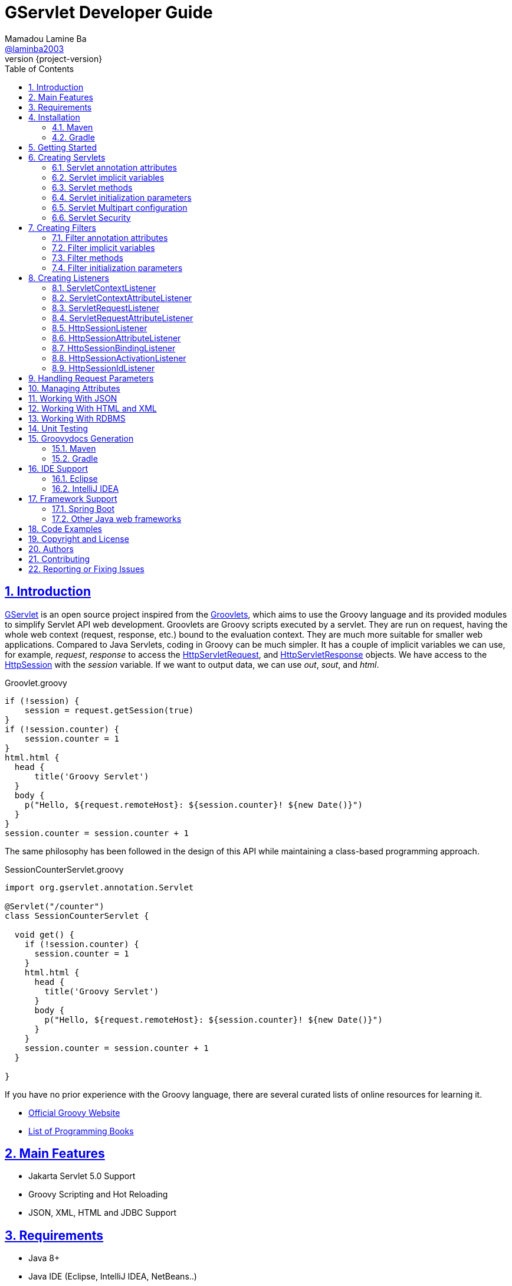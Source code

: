 = GServlet Developer Guide
Mamadou Lamine Ba <https://github.com/laminba2003[@laminba2003]>
:revnumber: {project-version}
:example-caption!:
ifndef::imagesdir[:imagesdir: images]
ifndef::sourcedir[:sourcedir: ../../main/java]
:description: This developer guide describes how to use the GServlet API.
:keywords: Java, Servlets, Groovy, Spring, reference, learn, how to
:doctype: book
:page-layout!:
:toc: left
:nofooter:
:sectanchors:
:sectlinks:
:sectnums:
:icons: font
:source-highlighter: highlightjs
:source-language: asciidoc
:docinfo: shared-head

== Introduction

https://github.com/GServlet/gservlet-api[GServlet] is an open source project inspired from the http://docs.groovy-lang.org/latest/html/documentation/servlet-userguide.html[Groovlets], which aims to use the Groovy language and its provided modules to simplify Servlet API web development. Groovlets are Groovy scripts executed by a servlet. They are run on request, having the whole web context (request, response, etc.) bound to the evaluation context. They are much more suitable for smaller web applications. Compared to Java Servlets, coding in Groovy can be much simpler. It has a couple of implicit variables we can use, for example, _request_, _response_ to access the https://jakarta.ee/specifications/platform/9/apidocs/jakarta/servlet/http/HttpServletRequest.html[HttpServletRequest], and https://jakarta.ee/specifications/platform/9/apidocs/jakarta/servlet/http/HttpServletResponse.html[HttpServletResponse] objects. We have access to the https://jakarta.ee/specifications/platform/9/apidocs/jakarta/servlet/http/HttpSession.html[HttpSession] with the _session_ variable. If we want to output data, we can use _out_, _sout_, and _html_.

.Groovlet.groovy 
[#src-listing] 
[source,java]  
----
if (!session) {
    session = request.getSession(true)
}
if (!session.counter) {
    session.counter = 1
}
html.html {
  head {
      title('Groovy Servlet')
  }
  body {
    p("Hello, ${request.remoteHost}: ${session.counter}! ${new Date()}")
  }
}
session.counter = session.counter + 1
----

The same philosophy has been followed in the design of this API while maintaining a class-based programming approach.

.SessionCounterServlet.groovy 
[#src-listing] 
[source,java]  
---- 
import org.gservlet.annotation.Servlet

@Servlet("/counter")
class SessionCounterServlet {

  void get() {
    if (!session.counter) {
      session.counter = 1
    }
    html.html {
      head {
        title('Groovy Servlet')
      }
      body {
        p("Hello, ${request.remoteHost}: ${session.counter}! ${new Date()}")
      }
    }
    session.counter = session.counter + 1
  }

}
----

If you have no prior experience with the Groovy language, there are several curated lists of online resources for learning it.

* https://groovy-lang.org[Official Groovy Website]
* https://groovy-lang.org/learn.html#books[List of Programming Books]

== Main Features

* Jakarta Servlet 5.0 Support
* Groovy Scripting and Hot Reloading
* JSON, XML, HTML and JDBC Support

== Requirements

* Java 8+
* Java IDE (Eclipse, IntelliJ IDEA, NetBeans..)
* Jakarta EE 9 compliant WebServer (Tomcat, Wildfly, Glassfish, Payara..)


== Installation

To get started with GServlet, you may want to begin by creating your first project. This section shows you how to get up and running quickly. It is highly recommended to consume the API through a dependency management tool and the artifact can be found in Maven's central repository. It is named *_gservlet-api_* and you just need to name a dependency on it in your project.

=== Maven

.pom.xml 
[#src-listing] 
[source,xml]  
---- 
<dependency>
	<groupId>org.gservlet</groupId>
	<artifactId>gservlet-api</artifactId>
	<version>1.0.0</version>
</dependency>
----

=== Gradle

.build.gradle 
[#src-listing] 
[source,java]  
---- 
repositories {
    mavenCentral()
}

dependencies {
    compile("org.gservlet:gservlet-api:1.0.0")
}
----

## Getting Started

Once your Java web server is installed and configured, you can put it to work. Five steps take you from writing your first Groovy servlet to running it. Using Maven, these steps are as follows:

image::maven-project.png[Maven webapp project]

. Create a Maven webapp https://maven.apache.org/archetypes/maven-archetype-webapp[project]
. Create the *_groovy_* folder inside your webapp directory
. Write the servlet source code
. Run your Java web server
. Call your servlet from a web browser

Below are some examples that you can try out. 
    
.ProjectServlet.groovy 
[#src-listing] 
[source,java]  
----
import org.gservlet.annotation.Servlet

@Servlet("/projects")
class ProjectServlet {

	List projects = []

	void init() {
	   projects << [id : 1, name : "Groovy", url : "https://groovy-lang.org"]
	   projects << [id : 2, name : "Spring", url : "https://spring.io"]
	   projects << [id : 3, name : "Maven",  url : "https://maven.apache.org"]
	}

	void get() {
	   json(projects)
	}

	void post() {
	   def project = request.body
	   projects << project
	   json(project)
	}

	void put() {
	   def project = request.body
	   int index = projects.findIndexOf { it.id == project.id }
	   projects[index] = project
	   json(project)
	}

	void delete() {
	   def project = request.body
	   int index = projects.findIndexOf { it.id == project.id }
	   json(projects.remove(index))
	}
	
}
----

.CorsFilter.groovy 
[#src-listing] 
[source,java]  
----
import org.gservlet.annotation.Filter

@Filter("/*")
class CorsFilter {

    void filter() {
      response.addHeader("Access-Control-Allow-Origin", "*")
      response.addHeader("Access-Control-Allow-Methods","GET, OPTIONS, HEAD, PUT, POST, DELETE")
      if (request.method == "OPTIONS") {
        response.status = response.SC_ACCEPTED
        return
      }
      next()
    }

}
----

.ServletRequestListener.groovy 
[#src-listing] 
[source,java]  
----
import org.gservlet.annotation.RequestListener

@RequestListener
class ServletRequestListener {

   void init() {
     println "request initialized"
   }

   void destroy() {
     println "request destroyed"
   }

}
----

NOTE: Keep a note that the use of the default package is discouraged and for a hot reloading of your source code, set the **GSERVLET_RELOAD** environment variable to true in your IDE.    

== Creating Servlets

A servlet is a small Java program that runs within a Web server. The https://jakarta.ee/specifications/platform/9/apidocs/jakarta/servlet/Servlet.html[Servlet] interface defines methods that all servlets must implement. To implement this interface, you can write a generic servlet that extends the https://jakarta.ee/specifications/platform/9/apidocs/jakarta/servlet/GenericServlet.html[GenericServlet] class or an HTTP servlet which extends the https://jakarta.ee/specifications/platform/9/apidocs/jakarta/servlet/http/HttpServlet.html[HttpServlet] class and overrides at least one method, usually one of these:

* _doGet_, for HTTP GET requests
* _doPost_, for HTTP POST requests
* _doPut_, for HTTP PUT requests
* _doDelete_, for HTTP DELETE requests


[plantuml, servlet-diagram, png]     
----
interface Servlet {
  + void init(ServletConfig config)
  + void service(ServletRequest request, ServletResponse response)
  + ServletConfig getServletConfig()
  + String getServletInfo()
  + void destroy()
}

interface ServletConfig {
   + String getServletName()
   + String getInitParameter(String name)
   + Enumeration<String> getInitParameterNames()
   + ServletContext getServletContext()
}


abstract GenericServlet {
   + void service(ServletRequest request, ServletResponse response)
   + String getInitParameter(String name)
   + Enumeration<String> getInitParameterNames()
   + ServletContext getServletContext()
   + String getServletName()
}

abstract HttpServlet {
   + void service(HttpServletRequest request, HttpServletResponse response)
   + void doGet(HttpServletRequest request, HttpServletResponse response)
   + void doPost(HttpServletRequest request, HttpServletResponse response)
   + void doPut(HttpServletRequest request, HttpServletResponse response)
   + void doDelete(HttpServletRequest request, HttpServletResponse response)
   + void doHead(HttpServletRequest request, HttpServletResponse response)
   + void doOptions(HttpServletRequest request, HttpServletResponse response)
   + void doTrace(HttpServletRequest request, HttpServletResponse response)
}

interface ServletRequest {
   + Object getAttribute(String name)
   + Enumeration<String> getAttributeNames()
   + int getContentLength()
   + String getContentType()
   + String getParameter(String name)
   + Enumeration<String> getParameterNames()
   + String[] getParameterValues(String name)
   + ServletContext getServletContext()
}


interface HttpServletRequest {
   + boolean authenticate(HttpServletResponse response)
   + HttpSession getSession()
   + HttpSession getSession(boolean create)
   + Principal	getUserPrincipal()
   + String getContextPath()
   + Cookie[] getCookies()
}


interface ServletResponse {
   + void setCharacterEncoding(String charset)
   + void setContentLength(int length)
   + void setContentType(String type)
   + void setLocale(Locale locale)
   + PrintWriter getWriter()
   + ServletOutputStream getOutputStream()
}


interface HttpServletResponse {
   + void addCookie(Cookie cookie)
   + void addDateHeader(String name, long date)
   + void addHeader(String name, String value)
   + void sendRedirect(String location)
   + void setStatus(int status)
   + String encodeURL(String url)
}


Servlet <|.. GenericServlet
Servlet --> ServletConfig
Servlet --> ServletRequest
Servlet --> ServletResponse
GenericServlet <|-- HttpServlet
HttpServlet --> HttpServletRequest
ServletRequest <|-- HttpServletRequest
HttpServlet --> HttpServletResponse
ServletResponse <|-- HttpServletResponse

----

Below is a Java class that extends the HttpServlet class:

.HelloWordServlet.java 
[#src-listing] 
[source,java]  
---- 
import jakarta.servlet.annotation.WebServlet;
import jakarta.servlet.http.HttpServlet;
import jakarta.servlet.http.HttpServletRequest;
import jakarta.servlet.http.HttpServletResponse;
import java.io.IOException;

@WebServlet("/index.html")
public class HelloWordServlet extends HttpServlet {
	
   public void doGet(HttpServletRequest request,HttpServletResponse response) throws IOException {  
      response.setContentType("text/html");  
      PrintWriter out = response.getWriter();
      out.println("<html>");
      out.println("<body>");
      out.println("<p>Hello World!</p>");
      out.println("</body>");
      out.println("</html>");  
   }
	
}
----

We are going to write its Groovy counterpart with the GServlet API so you can perceive the difference in terms of simplicity and clarity. The name of the HTTP request method handlers are shortened to _get_, _post_ and so on. They take no arguments since the request and the response are now implicit variables.

.HelloWordServlet.groovy 
[#src-listing] 
[source,java]  
---- 
import org.gservlet.annotation.Servlet

@Servlet("/index.html")
class HelloWordServlet {

   void get() {
      out.println("<html>")
      out.println("<body>")
      out.println("<p>Hello World!</p>")
      out.println("</body>")
      out.println("</html>")     
   }
	
}
----

By default the content type of the https://jakarta.ee/specifications/platform/9/apidocs/jakarta/servlet/http/HttpServletResponse.html[HttpServletResponse] is set to _text/html_ and the implicit _out_ variable used to generate the HMTL content is nothing less than a reference to its https://jakarta.ee/specifications/platform/9/apidocs/jakarta/servlet/ServletResponse.html#getWriter[PrintWriter] object. We could use as well the implicit _html_ variable which is an instance of a Groovy MarkupBuilder, to write a better version of this servlet.


.HelloWordServlet.groovy 
[#src-listing] 
[source,java]  
---- 
import org.gservlet.annotation.Servlet

@Servlet(value="/index.html", loadOnStartup = 1)
class HelloWordServlet {

  void get() {
     html.html {
       body {
         p("Hello World!")
       }
     } 
  }
   
}
----

The generated HTML content looks like this: 

.Generated HTML 
[#src-listing] 
[source,html]  
---- 
<!DOCTYPE html>
<html>
  <body>
    <p>Hello World!</p>
  </body>
</html>
----

=== Servlet annotation attributes

There are the same as those of the https://jakarta.ee/specifications/platform/9/apidocs/jakarta/servlet/annotation/WebServlet.html[@WebServlet] annotation.

|===
|Name | Type | Description

| _name_ | String | name of the servlet

| _value_ | String[] | URL patterns of the servlet

| _urlPatterns_ |  String[] | URL patterns of the servlet

| _loadOnStartup_ | Integer | load-on-startup order of the servlet
 
| _initParams_ | InitParam[] | init parameters of the servlet

| _asyncSupported_ | boolean | Declares whether the servlet supports asynchronous operation mode

| _smallIcon_ | String | small icon of the servlet

| _largeIcon_ | String | large icon of the servlet

| _description_ | String | description of the servlet

| _displayName_ | String | display name of the servlet

|===


=== Servlet implicit variables

The implicit variables made available to a https://jakarta.ee/specifications/platform/9/apidocs/jakarta/servlet/Servlet.html[Servlet] are as follows:

|===
|Variable |Description

|_logger_ | https://docs.oracle.com/javase/7/docs/api/java/util/logging/Logger.html[logger] object

|_config_ | https://jakarta.ee/specifications/platform/9/apidocs/jakarta/servlet/ServletConfig.html[ServletConfig] object

|_request_ |  https://jakarta.ee/specifications/platform/9/apidocs/jakarta/servlet/http/HttpServletRequest.html[HttpServletRequest] object

|_response_ | https://jakarta.ee/specifications/platform/9/apidocs/jakarta/servlet/http/HttpServletResponse.html)[HttpServletResponse] object
 
|_session_ | https://jakarta.ee/specifications/platform/9/apidocs/jakarta/servlet/http/HttpSession.html[HttpSession] object

|_context_ | https://jakarta.ee/specifications/platform/9/apidocs/jakarta/servlet/ServletContext.html[ServletContext] object

|_sql_ | http://docs.groovy-lang.org/latest/html/api/groovy/sql/Sql.html[Sql] object

|_out_ | https://docs.oracle.com/javase/7/docs/api/java/io/PrintWriter.html[PrintWriter] object

|_html_ | http://docs.groovy-lang.org/latest/html/api/groovy/xml/MarkupBuilder.html[MarkupBuilder] object

|_xml_ | http://docs.groovy-lang.org/latest/html/api/groovy/xml/MarkupBuilder.html[MarkupBuilder] object
|===


=== Servlet methods

For an exhaustive list of the supported methods, please read the https://gservlet.org/javadocs/1.0.0/org/gservlet/abstractservlet[Javadocs].

|===
|Method |Description

|_void init()_ | handles the initialization process

|_void get()_ | handles the GET request

|_void post()_ | handles the POST request

|_void put()_ |  handles the PUT request

|_void delete()_ | handles the DELETE request
 
|_void head()_ | handles the HEAD request

|_void options()_ | handles the OPTIONS request

|_void trace()_ | handles the TRACE request.

|_void forward(location)_ |  Forwards the request to the provided location

|_void redirect(location)_ |  Redirects the request to the provided location

|_void json(object)_ |  Sends the response as JSON

|_void destroy()_ |  invoked when taken out of the service

|===

=== Servlet initialization parameters

Since Servlet 3, the https://jakarta.ee/specifications/platform/9/apidocs/jakarta/servlet/annotation/WebInitParam.html[@WebInitParam] annotation is used to specify initialization parameters for a servlet programmatically, and it takes a required name and value. You can add a description but this is rather informative. In the initialization method _init()_, we can get our parameters using the _getInitParameter()_ method of the https://jakarta.ee/specifications/platform/9/apidocs/jakarta/servlet/ServletConfig.html[ServletConfig] object. In the GServlet API, the annotation has been shorten to _@InitParam_ and you can get an initialization parameter through the implicit _config_ variable using just its name or as described above.

.UploadServlet.groovy 
[#src-listing] 
[source,java]  
---- 
import org.gservlet.annotation.InitParam
import org.gservlet.annotation.Servlet

@Servlet( urlPatterns = "/upload",
initParams = [
	@InitParam(name = "uploadDirectory", value = "/images")
] )
class UploadServlet {

	void init() {
		println config.uploadDirectory
		println config.getInitParameter("uploadDirectory")
	}

}
----

The attributes of the _@InitParam_ annotation are the same as those of the https://jakarta.ee/specifications/platform/9/apidocs/jakarta/servlet/annotation/WebInitParam.html[@WebInitParam] annotation.

|===
|Name | Type | Description

| _name_ | String | name of the initialization parameter

| _value_ | String | value of the initialization parameter

|===

=== Servlet Multipart configuration

Supporting file uploads is a very basic and common requirement for many web applications. Prior to Servlet 3.0, implementing file upload required the use of external libraries or complex input processing. Version 3.0 of the Java Servlet specification helps to provide a viable solution to the problem in a generic and portable way. The Servlet 3.0 specification supports file upload out of the box, so any web container that implements the specification can parse multipart requests and make mime attachments available through the https://jakarta.ee/specifications/platform/9/apidocs/jakarta/servlet/http/HttpServletRequest.html[HttpServletRequest] object. A new annotation, https://jakarta.ee/specifications/platform/9/apidocs/jakarta/servlet/annotation/MultipartConfig.html[@MultipartConfig], is used to indicate that the servlet on which it is declared expects requests to made using the _multipart/form-data_ MIME type. Therefore, it can retrieve the Part components of a given _multipart/form-data_ request by calling the _getPart(String name)_ or _getParts()_ method of the https://jakarta.ee/specifications/platform/9/apidocs/jakarta/servlet/http/HttpServletRequest.html[HttpServletRequest] object.

.UploadServlet.groovy 
[#src-listing] 
[source,java]  
---- 
import org.gservlet.annotation.InitParam
import org.gservlet.annotation.Servlet
import jakarta.servlet.annotation.MultipartConfig

@Servlet( urlPatterns = "/upload",
initParams = [
	@InitParam(name = "uploadDirectory", value = "/images")
] )
@MultipartConfig( fileSizeThreshold = 1048576, maxFileSize = 5242880L, maxRequestSize = 26214400L )
class UploadServlet {

	String uploadPath

	void init() {
		uploadPath = context.getRealPath(config.uploadDirectory)
		File uploadDir = new File(uploadPath)
		if (!uploadDir.exists()) {
			uploadDir.mkdir()
		}
	}

	void get() {
		File uploadDir = new File(uploadPath)
		def files = []
		uploadDir.listFiles()?.each { file -> 
			files << [name : file.name, length : file.length(), lastModified : file.lastModified()]
		}
		json(files);
	}

	void post() {
		request.getParts().each { part ->
			String file = uploadPath + File.separator + request.getFileName(part)
			part.write(file)
		}
		redirect(context.contextPath + "/upload");
	}


}
----

=== Servlet Security

The https://jakarta.ee/specifications/platform/9/apidocs/jakarta/servlet/annotation/ServletSecurity.html[@ServletSecurity] annotation is used to specify security constraints on a Java servlet. The annotations https://jakarta.ee/specifications/platform/9/apidocs/jakarta/servlet/annotation/HttpMethodConstraint.html[@HttpMethodConstraint] and https://jakarta.ee/specifications/platform/9/apidocs/jakarta/servlet/annotation/HttpConstraint.html[@HttpConstraint] are used within that annotation to define the security constraints.

 
[#src-listing] 
[source,java]  
---- 
@ServletSecurity(
    httpMethodConstraints = <HttpMethodConstraint[]>,
    value = <HttpConstraint>
)
----

The _httpMethodConstraints_ attribute specifies one or more constraints for some specific HTTP methods, whereas the _value_ attribute specifies a constraint that applies for all other HTTP methods.

.Encryption for all HTTP methods 
[#src-listing] 
[source,java]  
---- 
import org.gservlet.annotation.Servlet
import jakarta.servlet.annotation.ServletSecurity
import jakarta.servlet.annotation.ServletSecurity.TransportGuarantee
import jakarta.servlet.annotation.HttpConstraint

@Servlet(value="/projects")
@ServletSecurity(@HttpConstraint(transportGuarantee = TransportGuarantee.CONFIDENTIAL))
class ProjectServlet {

	
}
----


.Denying access to HTTP POST method 
[#src-listing] 
[source,java]  
---- 
import org.gservlet.annotation.Servlet
import jakarta.servlet.annotation.ServletSecurity
import jakarta.servlet.annotation.HttpMethodConstraint
import jakarta.servlet.annotation.ServletSecurity.EmptyRoleSemantic

@Servlet(value="/projects")
@ServletSecurity(httpMethodConstraints = @HttpMethodConstraint(value = "POST", 
	emptyRoleSemantic = EmptyRoleSemantic.DENY))
class ProjectServlet {

	
}
----


.Requiring that users must have the admin role 
[#src-listing] 
[source,java]  
---- 
import org.gservlet.annotation.Servlet
import jakarta.servlet.annotation.ServletSecurity
import jakarta.servlet.annotation.HttpMethodConstraint

@Servlet(value="/projects")
@ServletSecurity(
 httpMethodConstraints = [
  @HttpMethodConstraint(value = "GET", rolesAllowed = "admin"),
  @HttpMethodConstraint(value = "POST", rolesAllowed = "admin"),      
 ]
)
class ProjectServlet {

	
}
----

You can find more examples about how to use the https://jakarta.ee/specifications/platform/9/apidocs/jakarta/servlet/annotation/ServletSecurity.html[@ServletSecurity] annotation on the web.

== Creating Filters

A filter is an object that performs filtering tasks on either the request to a resource (a servlet or static content), or on the response from a resource, or both. The https://jakarta.ee/specifications/platform/9/apidocs/jakarta/servlet/Filter.html[Filter] interface defines methods that all filters must implement. Filters perform filtering in the _doFilter()_ method.

[plantuml, filter-diagram, png]     
----
interface Filter {
  + void init(FilterConfig config)
  + void doFilter(ServletRequest request, ServletResponse response, FilterChain chain)
  + void destroy()
}

interface FilterChain {
  + void doFilter(ServletRequest request, ServletResponse response)
}


interface ServletRequest {
   + Object getAttribute(String name)
   + Enumeration<String> getAttributeNames()
   + int getContentLength()
   + String getContentType()
   + String getParameter(String name)
   + Enumeration<String> getParameterNames()
   + String[] getParameterValues(String name)
   + ServletContext getServletContext()
}


interface ServletResponse {
   + void setCharacterEncoding(String charset)
   + void setContentLength(int length)
   + void setContentType(String type)
   + void setLocale(Locale locale)
   + PrintWriter getWriter()
   + ServletOutputStream getOutputStream()
}

interface FilterConfig {
   + String getFilterName()
   + String getInitParameter(String name)
   + Enumeration<String> getInitParameterNames()
   + ServletContext getServletContext()
}

Filter --> FilterChain
Filter --> ServletRequest
Filter --> ServletResponse
Filter --> FilterConfig
----


Below is a Java class that implements the Filter interface:

.MyFilter.java 
[#src-listing] 
[source,java]  
----  
import jakarta.servlet.annotation.WebFilter;
import jakarta.servlet.Filter;
import jakarta.servlet.FilterChain;
import jakarta.servlet.FilterConfig;
import jakarta.servlet.ServletRequest;
import jakarta.servlet.ServletResponse;
import jakarta.servlet.ServletException;
import java.io.IOException;
 
@WebFilter("/*")
public class MyFilter implements Filter {
 
    public void init(FilterConfig filterConfig) throws ServletException {  
    }
 
    public void doFilter(ServletRequest request, ServletResponse response, FilterChain chain)
            throws IOException, ServletException {  
        chain.doFilter(request, response);
    }
 
    public void destroy() {
    }
    
}
----

Its Groovy version with the GServlet API looks like this:

.MyFilter.groovy 
[#src-listing] 
[source,java]  
----  
import org.gservlet.annotation.Filter;
 
@Filter("/*")
class MyFilter {
 
    void init() {  
    }
 
    void filter() {
        next()
    }
 
    void destroy() {
    }
    
}
----

=== Filter annotation attributes

There are the same as those of the https://jakarta.ee/specifications/platform/9/apidocs/jakarta/servlet/annotation/WebFilter.html[@WebFilter] annotation.

|===
|Name | Type | Description

| _filterName_ | String | name of the filter

| _value_ | String[] | URL patterns of the filter

| _urlPatterns_ |  String[] | URL patterns of the filter

| _dispatcherTypes_ | DispatcherType[] | dispatcher types to which the filter applies
 
| _initParams_ | InitParam[] | init parameters of the filter

| _servletNames_ | String[] | names of the servlets to which the filter applies

| _asyncSupported_ | boolean | Declares whether the filter supports asynchronous operation mode

| _smallIcon_ | String | small icon of the filter

| _largeIcon_ | String | large icon of the filter

| _description_ | String | description of the filter

| _displayName_ | String | display name of the filter

|===


=== Filter implicit variables

The implicit variables made available to a https://jakarta.ee/specifications/platform/9/apidocs/jakarta/servlet/Filter.html[Filter] are as follows:

|===
|Variable |Description

|_logger_ | https://docs.oracle.com/javase/7/docs/api/java/util/logging/Logger.html[logger] object

|_config_ | https://jakarta.ee/specifications/platform/9/apidocs/jakarta/servlet/FilterConfig.html[FilterConfig] object

|_request_ |  https://jakarta.ee/specifications/platform/9/apidocs/jakarta/servlet/http/HttpServletRequest.html[HttpServletRequest] object

|_response_ | https://jakarta.ee/specifications/platform/9/apidocs/jakarta/servlet/http/HttpServletResponse.html)[HttpServletResponse] object

|_chain_ | https://jakarta.ee/specifications/platform/9/apidocs/jakarta/servlet/FilterChain.html)[FilterChain] object
 
|_session_ | https://jakarta.ee/specifications/platform/9/apidocs/jakarta/servlet/http/HttpSession.html[HttpSession] object

|_context_ | https://jakarta.ee/specifications/platform/9/apidocs/jakarta/servlet/ServletContext.html[ServletContext] object

|_sql_ | http://docs.groovy-lang.org/latest/html/api/groovy/sql/Sql.html[Sql] object

|_out_ | https://docs.oracle.com/javase/7/docs/api/java/io/PrintWriter.html[PrintWriter] object

|_html_ | http://docs.groovy-lang.org/latest/html/api/groovy/xml/MarkupBuilder.html[MarkupBuilder] object

|_xml_ | http://docs.groovy-lang.org/latest/html/api/groovy/xml/MarkupBuilder.html[MarkupBuilder] object

|===

=== Filter methods

For an exhaustive list of the supported methods, please read the https://gservlet.org/javadocs/1.0.0/org/gservlet/abstractfilter[Javadocs]. 

|===
|Method |Description

|_void init()_ | handles the initialization process

|_void filter()_ | handles the filtering tasks

|_void next()_ | Calls the next filter in the chain

|_void json(object)_ |  Sends the response as JSON

|_void destroy()_ |  invoked when taken out of the service

|===


=== Filter initialization parameters

The https://jakarta.ee/specifications/platform/9/apidocs/jakarta/servlet/annotation/WebInitParam.html[@WebInitParam] annotation is used to specify initialization parameters for a filter programmatically. In its initialization method _init()_, we can get our parameters using the _getInitParameter()_ method of the https://jakarta.ee/specifications/platform/9/apidocs/jakarta/servlet/FilterConfig.html[FilterConfig] object. Like for a servlet, the annotation has been shorten to _@InitParam_ and you can get an initialization parameter through the implicit _config_ variable using just its name or as described above.

.LoggingFilter.groovy 
[#src-listing] 
[source,java]  
---- 
import org.gservlet.annotation.InitParam
import org.gservlet.annotation.Filter

@Filter( value = "/*",
initParams = [
	@InitParam(name = "loggingDirectory", value = "/logs")
])
class LoggingFilter {

	void init() {
		println config.loggingDirectory
		println config.getInitParameter("loggingDirectory")
	}

}
----


== Creating Listeners

During the lifetime of a typical Java EE web application, a number of events take place. The Servlet API provides a number of listener interfaces that we can implement to react to these events.

|=== 

| https://jakarta.ee/specifications/platform/9/apidocs/jakarta/servlet/ServletContextListener.html[ServletContextListener] | Interface for receiving notification events about https://jakarta.ee/specifications/platform/9/apidocs/jakarta/servlet/ServletContext.html[ServletContext] lifecycle changes.

| https://jakarta.ee/specifications/platform/9/apidocs/jakarta/servlet/ServletContextAttributeListener.html[ServletContextAttributeListener] | Interface for receiving notification events about https://jakarta.ee/specifications/platform/9/apidocs/jakarta/servlet/ServletContext.html[ServletContext] attribute changes.

| https://jakarta.ee/specifications/platform/9/apidocs/jakarta/servlet/ServletRequestListener.html[ServletRequestListener] | Interface for receiving notification events about a https://jakarta.ee/specifications/platform/9/apidocs/jakarta/servlet/ServletRequest.html[ServletRequest] coming into and going out of scope of a web application.

| https://jakarta.ee/specifications/platform/9/apidocs/jakarta/servlet/ServletRequestAttributeListener.html[ServletRequestAttributeListener] | Interface for receiving notification events about https://jakarta.ee/specifications/platform/9/apidocs/jakarta/servlet/ServletRequest.html[ServletRequest] attribute changes.

| https://jakarta.ee/specifications/platform/9/apidocs/jakarta/servlet/http/HttpSessionListener.html[HttpSessionListener] | Interface for receiving notification events about https://jakarta.ee/specifications/platform/9/apidocs/jakarta/servlet/http/HttpSession.html[HttpSession] lifecycle changes.

| https://jakarta.ee/specifications/platform/9/apidocs/jakarta/servlet/http/HttpSessionAttributeListener.html[HttpSessionAttributeListener] | Interface for receiving notification events about https://jakarta.ee/specifications/platform/9/apidocs/jakarta/servlet/http/HttpSession.html[HttpSession] attribute changes.

| https://jakarta.ee/specifications/platform/9/apidocs/jakarta/servlet/http/HttpSessionBindingListener.html[HttpSessionBindingListener] | Interface for receiving notification events when an object is bound to or unbound from a https://jakarta.ee/specifications/platform/9/apidocs/jakarta/servlet/http/HttpSession.html[HttpSession].


| https://jakarta.ee/specifications/platform/9/apidocs/jakarta/servlet/http/HttpSessionActivationListener.html[HttpSessionActivationListener] | Interface for receiving notification events when an https://jakarta.ee/specifications/platform/9/apidocs/jakarta/servlet/http/HttpSession.html[HttpSession] is being passivated and and activated.


| https://jakarta.ee/specifications/platform/9/apidocs/jakarta/servlet/http/HttpSessionIdListener.html[HttpSessionIdListener] | Interface for receiving notification events about https://jakarta.ee/specifications/platform/9/apidocs/jakarta/servlet/http/HttpSession.html[HttpSession] id changes.

|=== 

=== ServletContextListener

This interface is for receiving notification events about https://jakarta.ee/specifications/platform/9/apidocs/jakarta/servlet/ServletContext.html[ServletContext] lifecycle changes. Implementations of this interface are invoked at their https://jakarta.ee/specifications/platform/9/apidocs/jakarta/servlet/ServletContextListener.html#contextInitialized-jakarta.servlet.ServletContextEvent[contextInitialized] method in the order in which they have been declared, and at their https://jakarta.ee/specifications/platform/9/apidocs/jakarta/servlet/ServletContextListener.html#contextDestroyed-jakarta.servlet.ServletContextEvent-[contextDestroyed] method in reverse order.

[plantuml, servletcontextlistener-diagram, png]     
----

interface EventListener {
  
}


interface ServletContextListener {
  + void contextInitialized(ServletContextEvent event)
  + void contextDestroyed(ServletContextEvent event)
}

class ServletContextEvent {
  + ServletContextEvent(ServletContext context)
  + ServletContext getServletContext()
}

class EventObject {
  # Object source
  + EventObject(Object source)
  + Object getSource()
}


interface ServletContext {
   + FilterRegistration.Dynamic addFilter(String filterName, Filter filter)
   + void addListener(String className)
   + ServletRegistration.Dynamic addServlet(String servletName, Servlet servlet)
   + String getRealPath(String path)
}

EventListener <|-- ServletContextListener
ServletContextListener --> ServletContextEvent
ServletContextEvent --> ServletContext
EventObject <|-- ServletContextEvent
----

Below is a Java class that implements the https://jakarta.ee/specifications/platform/9/apidocs/jakarta/servlet/ServletContextListener.html[ServletContextListener] interface:

.MyServletContextListener.java 
[#src-listing] 
[source,java]  
---- 
import jakarta.servlet.ServletContextEvent;
import jakarta.servlet.ServletContextListener;
import jakarta.servlet.annotation.WebListener;

@WebListener
public class MyServletContextListener implements ServletContextListener {
	
	public void contextInitialized(ServletContextEvent event) {
	   System.out.println("context started");	
	}
	
	public void contextDestroyed(ServletContextEvent event) {
	   System.out.println("context destroyed");
	}
	
}
----

Its Groovy version with the GServlet API looks like this:

.MyServletContextListener.groovy 
[#src-listing] 
[source,java]  
---- 
import org.gservlet.annotation.ContextListener

@ContextListener
public class MyServletContextListener {
	
	void contextInitialized() {
	   println "context started"	
	}
	
	void contextDestroyed() {
	   println "context destroyed"
	}
	
}
----

The implicit variables made available to a https://jakarta.ee/specifications/platform/9/apidocs/jakarta/servlet/ServletContextListener.html[ServletContextListener] are as follows:

|===
|Variable |Description

|_logger_ | https://docs.oracle.com/javase/7/docs/api/java/util/logging/Logger.html[logger] object

|_context_ | https://jakarta.ee/specifications/platform/9/apidocs/jakarta/servlet/ServletContext.html[ServletContext] object

|_event_ | https://jakarta.ee/specifications/platform/9/apidocs/jakarta/servlet/ServletContextEvent.html[ServletContextEvent] object
|===

=== ServletContextAttributeListener

This interface is for receiving notification events about https://jakarta.ee/specifications/platform/9/apidocs/jakarta/servlet/ServletContext.html[ServletContext] attribute changes. The order in which implementations of this interface are invoked is unspecified.

[plantuml, servletcontextattributelistener-diagram, png]     
----

interface EventListener {
  
}

interface ServletContextAttributeListener {
  + void attributeAdded(ServletContextAttributeEvent event)
  + void attributeRemoved(ServletContextAttributeEvent event)
  + void attributeReplaced(ServletContextAttributeEvent event)
}

class ServletContextAttributeEvent {
  + ServletContextAttributeEvent(ServletContext context, String name, Object value)
  + String getName()
  + Object getValue()
}

class ServletContextEvent {
  + ServletContextEvent(ServletContext context)
  + ServletContext getServletContext()
}

class EventObject {
  # Object source
  + EventObject(Object source)
  + Object getSource()
}


interface ServletContext {
   + FilterRegistration.Dynamic addFilter(String filterName, Filter filter)
   + void addListener(String className)
   + ServletRegistration.Dynamic addServlet(String servletName, Servlet servlet)
   + String getRealPath(String path)
}

EventListener <|-- ServletContextAttributeListener
ServletContextAttributeListener --> ServletContextAttributeEvent
ServletContextEvent <|-- ServletContextAttributeEvent
ServletContextEvent --> ServletContext
EventObject <|-- ServletContextEvent
----

Below is a Java class that implements the https://jakarta.ee/specifications/platform/9/apidocs/jakarta/servlet/ServletContextAttributeListener.html[ServletContextAttributeListener] interface:


.MyServletContextAttributeListener.java 
[#src-listing] 
[source,java]  
---- 
import jakarta.servlet.ServletContextAttributeEvent;
import jakarta.servlet.ServletContextAttributeListener;
import jakarta.servlet.annotation.WebListener;

@WebListener
public class MyServletContextAttributeListener implements ServletContextAttributeListener {

    public void attributeAdded(ServletContextAttributeEvent event) {
        System.out.println("attr " + event.getName() + " added with value " + event.getValue());
    }

    public void attributeRemoved(ServletContextAttributeEvent event) {
        System.out.println("attr " + event.getName() + " removed with value " + event.getValue());
    }

    public void attributeReplaced(ServletContextAttributeEvent event) {
        System.out.println("attr " + event.getName() + " replaced with value " + event.getValue());
    }
    
}
----

Its Groovy version with the GServlet API looks like this:

.MyServletContextAttributeListener.groovy 
[#src-listing] 
[source,java]  
---- 
import org.gservlet.annotation.ContextAttributeListener

@ContextAttributeListener
public class MyServletContextAttributeListener {

    void attributeAdded() {
        println "attr $name added with value $value"
    }

    void attributeRemoved() {
        println "attr $name removed with value $value"
    }

    void attributeReplaced() {
        println "attr $name replaced with value $value"
    }
    
}
----

The implicit variables made available to a https://jakarta.ee/specifications/platform/9/apidocs/jakarta/servlet/ServletContextAttributeListener.html[ServletContextAttributeListener] are as follows:

|===
|Variable |Description

|_logger_ | https://docs.oracle.com/javase/7/docs/api/java/util/logging/Logger.html[logger] object

|_context_ | https://jakarta.ee/specifications/platform/9/apidocs/jakarta/servlet/ServletContext.html[ServletContext] object

|_event_ | https://jakarta.ee/specifications/platform/9/apidocs/jakarta/servlet/ServletContextAttributeEvent.html[ServletContextAttributeEvent] object

|_name_ | attribute name

|_value_ | attribute value
|===

=== ServletRequestListener

This interface is for receiving notification events about requests coming into and going out of scope of a web application. A request is defined as coming into scope of a web application when it is about to enter the first servlet or filter of the web application, and as going out of scope as it exits the last servlet or the first filter in the chain. Implementations of this interface are invoked at their https://jakarta.ee/specifications/platform/9/apidocs/jakarta/servlet/ServletRequestListener.html#requestInitialized-jakarta.servlet.ServletRequestEvent[requestInitialized] method in the order in which they have been declared, and at their https://jakarta.ee/specifications/platform/9/apidocs/jakarta/servlet/ServletRequestListener.html#requestDestroyed-jakarta.servlet.ServletRequestEvent-[requestDestroyed] method in reverse order.

[plantuml, servletrequestlistener-diagram, png]     
----

interface EventListener {
  
}

interface ServletRequestListener {
  + void requestInitialized(ServletRequestEvent event)
  + void requestDestroyed(ServletRequestEvent event)
}

class ServletRequestEvent {
  + ServletRequestEvent(ServletContext context, ServletRequest request)
  + ServletContext getServletContext()
  + ServletRequest getServletRequest()
}

class EventObject {
  # Object source
  + EventObject(Object source)
  + Object getSource()
}

interface ServletRequest {
   + Object getAttribute(String name)
   + Enumeration<String> getAttributeNames()
   + int getContentLength()
   + String getContentType()
   + String getParameter(String name)
   + Enumeration<String> getParameterNames()
   + String[] getParameterValues(String name)
   + ServletContext getServletContext()
}

interface ServletContext {
   + FilterRegistration.Dynamic addFilter(String filterName, Filter filter)
   + void addListener(String className)
   + ServletRegistration.Dynamic addServlet(String servletName, Servlet servlet)
   + String getRealPath(String path)
}

EventListener <|-- ServletRequestListener
ServletRequestListener --> ServletRequestEvent
ServletRequestEvent --> ServletContext
ServletRequestEvent --> ServletRequest
EventObject <|-- ServletRequestEvent
----


Below is a Java class that implements the https://jakarta.ee/specifications/platform/9/apidocs/jakarta/servlet/ServletRequestListener.html[ServletRequestListener] interface:

.MyServletRequestListener.java 
[#src-listing] 
[source,java]  
---- 
import jakarta.servlet.ServletRequestEvent;
import jakarta.servlet.ServletRequestListener;
import jakarta.servlet.annotation.WebListener;

@WebListener
public class MyServletRequestListener implements ServletRequestListener {

    public void requestInitialized(ServletRequestEvent event) {
        System.out.println("request initialized");
    }

    public void requestDestroyed(ServletRequestEvent event) {
        System.out.println("request destroyed");
    }
    
}
----

Its Groovy version with the GServlet API looks like this:

.MyServletRequestListener.groovy 
[#src-listing] 
[source,java]  
---- 
import org.gservlet.annotation.RequestListener

@RequestListener
public class MyServletRequestListener {

    void requestInitialized() {
        println "request initialized"
    }

    void requestDestroyed() {
        println "request destroyed"
    }
    
}
----

The implicit variables made available to a https://jakarta.ee/specifications/platform/9/apidocs/jakarta/servlet/ServletRequestListener.html[ServletRequestListener] are as follows:

|===
|Variable |Description

|_logger_ | https://docs.oracle.com/javase/7/docs/api/java/util/logging/Logger.html[logger] object

|_request_ | https://jakarta.ee/specifications/platform/9/apidocs/jakarta/servlet/http/HttpServletRequest.html[HttpServletRequest] object

|_session_ | https://jakarta.ee/specifications/platform/9/apidocs/jakarta/servlet/http/HttpSession.html[HttpSession] object

|_context_ | https://jakarta.ee/specifications/platform/9/apidocs/jakarta/servlet/ServletContext.html[ServletContext] object

|_event_ | https://jakarta.ee/specifications/platform/9/apidocs/jakarta/servlet/ServletRequestEvent.html[ServletRequestEvent] object

|===

=== ServletRequestAttributeListener

This interface is for receiving notification events about https://jakarta.ee/specifications/platform/9/apidocs/jakarta/servlet/ServletRequest.html[ServletRequest] attribute changes.
Notifications will be generated while the request is within the scope of the web application. A ServletRequest is defined as coming into scope of a web application when it is about to enter the first servlet or filter of the web application, and as going out of scope when it exits the last servlet or the first filter in the chain. The order in which implementations of this interface are invoked is unspecified.


[plantuml, servletrequestattributelistener-diagram, png]     
----

interface EventListener {
  
}

interface ServletRequestAttributeListener {
  + void attributeAdded(ServletRequestAttributeEvent event)
  + void attributeRemoved(ServletRequestAttributeEvent event)
  + void attributeReplaced(ServletRequestAttributeEvent event)
}

class ServletRequestAttributeEvent {
  + ServletRequestAttributeEvent(ServletContext context, ServletRequest request, String name, Object value)
  + String getName()
  + Object getValue()
}

class ServletRequestEvent {
  + ServletRequestEvent(ServletContext context, ServletRequest request)
  + ServletContext getServletContext()
  + ServletRequest getServletRequest()
}

class EventObject {
  # Object source
  + EventObject(Object source)
  + Object getSource()
}


interface ServletContext {
   + FilterRegistration.Dynamic addFilter(String filterName, Filter filter)
   + void addListener(String className)
   + ServletRegistration.Dynamic addServlet(String servletName, Servlet servlet)
   + String getRealPath(String path)
}

EventListener <|-- ServletRequestAttributeListener
ServletRequestAttributeListener --> ServletRequestAttributeEvent
ServletRequestEvent <|-- ServletRequestAttributeEvent
ServletRequestEvent --> ServletContext
EventObject <|-- ServletRequestEvent
----


Below is a Java class that implements the https://jakarta.ee/specifications/platform/9/apidocs/jakarta/servlet/ServletRequestAttributeListener.html[ServletRequestAttributeListener] interface:

.MyServletRequestAttributeListener.java 
[#src-listing] 
[source,java]  
---- 
import jakarta.servlet.ServletRequestAttributeEvent;
import jakarta.servlet.ServletRequestAttributeListener;
import jakarta.servlet.annotation.WebListener;

@WebListener
public class MyServletRequestAttributeListener implements ServletRequestAttributeListener {

    public void attributeAdded(ServletRequestAttributeEvent event) {
        System.out.println("attr " + event.getName() + " added with value " + event.getValue());
    }

    public void attributeRemoved(ServletRequestAttributeEvent event) {
        System.out.println("attr " + event.getName() + " removed with value " + event.getValue());
    }

    public void attributeReplaced(ServletRequestAttributeEvent event) {
        System.out.println("attr " + event.getName() + " replaced with value " + event.getValue());
    }
    
}
----

Its Groovy version with the GServlet API looks like this:

.MyServletRequestAttributeListener.groovy 
[#src-listing] 
[source,java]  
---- 
import org.gservlet.annotation.RequestAttributeListener

@RequestAttributeListener
public class MyServletRequestAttributeListener {

    void attributeAdded() {
        println "attr $name added with value $value"
    }

    void attributeRemoved() {
        println "attr $name removed with value $value"
    }

    void attributeReplaced() {
        println "attr $name replaced with value $value"
    }
    
}
----

The implicit variables made available to a https://jakarta.ee/specifications/platform/9/apidocs/jakarta/servlet/ServletRequestAttributeListener.html[ServletRequestAttributeListener] are as follows:

|===
|Variable |Description

|_logger_ | https://docs.oracle.com/javase/7/docs/api/java/util/logging/Logger.html[logger] object

|_request_ |  https://jakarta.ee/specifications/platform/9/apidocs/jakarta/servlet/http/HttpServletRequest.html[HttpServletRequest] object

|_session_ | https://jakarta.ee/specifications/platform/9/apidocs/jakarta/servlet/http/HttpSession.html[HttpSession] object

|_context_ | https://jakarta.ee/specifications/platform/9/apidocs/jakarta/servlet/ServletContext.html[ServletContext] object

|_event_ | https://jakarta.ee/specifications/platform/9/apidocs/jakarta/servlet/ServletRequestAttributeEvent.html[ServletRequestAttributeEvent] object

|_name_ | attribute name

|_value_ | attribute value
|===

=== HttpSessionListener

This interface is for receiving notification events about https://jakarta.ee/specifications/platform/9/apidocs/jakarta/servlet/http/HttpSession.html[HttpSession] lifecycle changes. Implementations of this interface are invoked at their https://jakarta.ee/specifications/platform/9/apidocs/jakarta/servlet/http/HttpSessionListener.html#sessionCreated-jakarta.servlet.http.HttpSessionEvent[sessionCreated] method in the order in which they have been declared, and at their https://jakarta.ee/specifications/platform/9/apidocs/jakarta/servlet/http/HttpSessionListener.html#sessionDestroyed-jakarta.servlet.http.HttpSessionEvent[sessionDestroyed] method in reverse order.

[plantuml, httpsessionlistener-diagram, png]     
----

interface EventListener {
  
}

interface HttpSessionListener {
  + void sessionCreated(HttpSessionEvent event)
  + void sessionDestroyed(HttpSessionEvent event)
}

class HttpSessionEvent {
  + HttpSessionEvent(HttpSession session)
  + HttpSession getSession()
}

class EventObject {
  # Object source
  + EventObject(Object source)
  + Object getSource()
}

interface HttpSession {
   + Object getAttribute(String name)
   + Enumeration<String> getAttributeNames()
   + void invalidate()
   + boolean isNew()
   + ServletContext getServletContext()
}

EventListener <|-- HttpSessionListener
HttpSessionListener --> HttpSessionEvent
HttpSessionEvent --> HttpSession
EventObject <|-- HttpSessionEvent
----

Below is a Java class that implements the https://jakarta.ee/specifications/platform/9/apidocs/jakarta/servlet/http/HttpSessionListener.html[HttpSessionListener] interface:

.MyHttpSessionListener.java 
[#src-listing] 
[source,java]  
---- 
import jakarta.servlet.http.HttpSessionEvent;
import jakarta.servlet.http.HttpSessionListener;
import jakarta.servlet.annotation.WebListener;

@WebListener
public class MyHttpSessionListener implements HttpSessionListener {
	
	public void sessionCreated(HttpSessionEvent event) {
	  System.out.println("session created");	
	}
	
	public void sessionDestroyed(HttpSessionEvent event) {
	  System.out.println("session destroyed");
	}
	
}
----

Its Groovy version with the GServlet API looks like this:

.MyHttpSessionListener.groovy 
[#src-listing] 
[source,java]  
---- 
import org.gservlet.annotation.SessionListener

@SessionListener
public class MyHttpSessionListener {
	
	void sessionCreated() {
	   println "session created"	
	}
	
	void sessionDestroyed() {
	   println "session destroyed"
	}
	
}
----

The implicit variables made available to a https://jakarta.ee/specifications/platform/9/apidocs/jakarta/servlet/http/HttpSessionListener.html[HttpSessionListener] are as follows:

|===
|Variable |Description

|_logger_ | https://docs.oracle.com/javase/7/docs/api/java/util/logging/Logger.html[logger] object

|_session_ | https://jakarta.ee/specifications/platform/9/apidocs/jakarta/servlet/http/HttpSession.html[HttpSession] object

|_event_ | https://jakarta.ee/specifications/platform/9/apidocs/jakarta/servlet/http/HttpSessionEvent.html[HttpSessionEvent] object

|===


=== HttpSessionAttributeListener

This interface is for receiving notification events about https://jakarta.ee/specifications/platform/9/apidocs/jakarta/servlet/http/HttpSession.html[HttpSession] attribute changes. The order in which implementations of this interface are invoked is unspecified.

[plantuml, httpsessionattributelistener-diagram, png]     
----

interface EventListener {
  
}

interface HttpSessionAttributeListener {
  + void attributeAdded(HttpSessionBindingEvent event)
  + void attributeRemoved(HttpSessionBindingEvent event)
  + void attributeReplaced(HttpSessionBindingEvent event)
}

class HttpSessionBindingEvent {
  + HttpSessionBindingEvent(HttpSession session, String name)
  + HttpSessionBindingEvent(HttpSession session, String name, Object value)
  + String getName()
  + Object getValue()
}

class HttpSessionEvent {
  + ServletRequestEvent(ServletContext context, ServletRequest request)
  + ServletContext getServletContext()
  + ServletRequest getServletRequest()
}

class HttpSessionEvent {
  + HttpSessionEvent(HttpSession session)
  + HttpSession getSession()
}

class EventObject {
  # Object source
  + EventObject(Object source)
  + Object getSource()
}

interface HttpSession {
   + Object getAttribute(String name)
   + Enumeration<String> getAttributeNames()
   + void invalidate()
   + boolean isNew()
   + ServletContext getServletContext()
}

EventListener <|-- HttpSessionAttributeListener
HttpSessionAttributeListener --> HttpSessionBindingEvent
HttpSessionEvent <|-- HttpSessionBindingEvent
HttpSessionEvent --> HttpSession
EventObject <|-- HttpSessionEvent
----

Below is a Java class that implements the https://jakarta.ee/specifications/platform/9/apidocs/jakarta/servlet/http/HttpSessionAttributeListener.html[HttpSessionAttributeListener] interface:


.MyHttpSessionAttributeListener.java 
[#src-listing] 
[source,java]  
---- 
import jakarta.servlet.http.HttpSessionBindingEvent;
import jakarta.servlet.http.HttpSessionAttributeListener;
import jakarta.servlet.annotation.WebListener;

@WebListener
public class MyHttpSessionAttributeListener implements HttpSessionAttributeListener {

    public void attributeAdded(HttpSessionBindingEvent event) {
        System.out.println("attr " + event.getName() + " added with value " + event.getValue());
    }

    public void attributeRemoved(HttpSessionBindingEvent event) {
        System.out.println("attr " + event.getName() + " removed with value " + event.getValue());
    }

    public void attributeReplaced(HttpSessionBindingEvent event) {
        System.out.println("attr " + event.getName() + " replaced with value " + event.getValue());
    }
    
}
----

Its Groovy version with the GServlet API looks like this:

.MyHttpSessionAttributeListener.groovy 
[#src-listing] 
[source,java]  
---- 
import org.gservlet.annotation.SessionAttributeListener

@SessionAttributeListener
public class MyHttpSessionAttributeListener {

    void attributeAdded() {
        println "attr $name added with value $value"
    }

    void attributeRemoved() {
        println "attr $name removed with value $value"
    }

    void attributeReplaced() {
        println "attr $name replaced with value $value"
    }
    
}
----

The implicit variables made available to a https://jakarta.ee/specifications/platform/9/apidocs/jakarta/servlet/http/HttpSessionAttributeListener.html[HttpSessionAttributeListener] are as follows:

|===
|Variable |Description

|_logger_ | https://docs.oracle.com/javase/7/docs/api/java/util/logging/Logger.html[logger] object

|_session_ | https://jakarta.ee/specifications/platform/9/apidocs/jakarta/servlet/http/HttpSession.html[HttpSession] object

|_event_ |  https://jakarta.ee/specifications/platform/9/apidocs/jakarta/servlet/http/HttpSessionBindingEvent.html[HttpSessionBindingEvent] object

|_name_ | attribute name

|_value_ | attribute value
|===

=== HttpSessionBindingListener

This interface is for receiving notification events about when an object is bound to or unbound from a session. This may be as a result of a servlet programmer explicitly unbinding an attribute from a session, due to a session being invalidated, or due to a session timing out.

[plantuml, httpsessionbindinglistener-diagram, png]     
----

interface EventListener {
  
}

interface HttpSessionBindingListener {
  + void valueBound(HttpSessionBindingEvent event)
  + void valueUnbound(HttpSessionBindingEvent event)
}

class HttpSessionBindingEvent {
  + HttpSessionBindingEvent(HttpSession session, String name)
  + HttpSessionBindingEvent(HttpSession session, String name, Object value)
  + String getName()
  + Object getValue()
}

class HttpSessionEvent {
  + HttpSessionEvent(HttpSession session)
  + HttpSession getSession()
}

class EventObject {
  # Object source
  + EventObject(Object source)
  + Object getSource()
}

interface HttpSession {
   + Object getAttribute(String name)
   + Enumeration<String> getAttributeNames()
   + void invalidate()
   + boolean isNew()
   + ServletContext getServletContext()
}

EventListener <|-- HttpSessionBindingListener
HttpSessionBindingListener --> HttpSessionBindingEvent
HttpSessionEvent <|-- HttpSessionBindingEvent
HttpSessionEvent --> HttpSession
EventObject <|-- HttpSessionEvent
----


Below is a Java class that implements the https://jakarta.ee/specifications/platform/9/apidocs/jakarta/servlet/http/HttpSessionBindingListener.html[HttpSessionBindingListener] interface:

.MyHttpSessionBindingListener.java 
[#src-listing] 
[source,java]  
---- 
import jakarta.servlet.http.HttpSessionBindingEvent;
import jakarta.servlet.http.HttpSessionBindingListener;
import jakarta.servlet.annotation.WebListener;

@WebListener
public class MyHttpSessionBindingListener implements HttpSessionBindingListener {

    public void valueBound(HttpSessionBindingEvent event) {
        System.out.println("attr " + event.getName() + " bounded with value " + event.getValue());
    }

    public void valueUnbound(HttpSessionBindingEvent event) {
        System.out.println("attr " + event.getName() + " unbounded with value " + event.getValue());
    }
    
}
----

Its Groovy version with the GServlet API looks like this:

.MyHttpSessionBindingListener.groovy 
[#src-listing] 
[source,java]  
---- 
import org.gservlet.annotation.SessionBindingListener

@SessionBindingListener
public class MyHttpSessionBindingListener {

    void valueBound() {
        println "attr $name bounded with value $value"
    }

    void valueUnbound() {
        println "attr $name unbounded with value $value"
    }
    
}
----

The implicit variables made available to a https://jakarta.ee/specifications/platform/9/apidocs/jakarta/servlet/http/HttpSessionBindingListener.html[HttpSessionBindingListener] are as follows:

|===
|Variable |Description

|_logger_ | https://docs.oracle.com/javase/7/docs/api/java/util/logging/Logger.html[logger] object

|_session_ | https://jakarta.ee/specifications/platform/9/apidocs/jakarta/servlet/http/HttpSession.html[HttpSession] object

|_event_ |  https://jakarta.ee/specifications/platform/9/apidocs/jakarta/servlet/http/HttpSessionBindingEvent.html[HttpSessionBindingEvent] object

|_name_ | attribute name

|_value_ | attribute value
|===

=== HttpSessionActivationListener

Objects that are bound to a session may listen to container events notifying them that sessions will be passivated and activated. A container that migrates session between VMs or persists sessions is required to notify all attributes bound to sessions implementing this interface.

[plantuml, httpsessionactivationlistener-diagram, png]     
----

interface EventListener {
  
}

interface HttpSessionActivationListener {
  + void sessionDidActivate(HttpSessionEvent event)
  + void sessionWillPassivate(HttpSessionEvent event)
}

class HttpSessionEvent {
  + HttpSessionEvent(HttpSession session)
  + HttpSession getSession()
}

class EventObject {
  # Object source
  + EventObject(Object source)
  + Object getSource()
}

interface HttpSession {
   + Object getAttribute(String name)
   + Enumeration<String> getAttributeNames()
   + void invalidate()
   + boolean isNew()
   + ServletContext getServletContext()
}

EventListener <|-- HttpSessionActivationListener
HttpSessionActivationListener --> HttpSessionEvent
HttpSessionEvent --> HttpSession
EventObject <|-- HttpSessionEvent
----

Below is a Java class that implements the https://jakarta.ee/specifications/platform/9/apidocs/jakarta/servlet/http/HttpSessionActivationListener.html[HttpSessionActivationListener] interface:


.MyHttpSessionActivationListener.java 
[#src-listing] 
[source,java]  
---- 
import jakarta.servlet.http.HttpSessionEvent;
import jakarta.servlet.http.HttpSessionActivationListener;
import jakarta.servlet.annotation.WebListener;

@WebListener
public class MyHttpSessionActivationListener implements HttpSessionActivationListener {

    public void sessionDidActivate(HttpSessionEvent event) {
        System.out.println("session activated");
    }

    public void sessionWillPassivate(HttpSessionEvent event) {
        System.out.println("session passivated");
    }
    
}
----

Its Groovy version with the GServlet API looks like this:

.MyHttpSessionActivationListener.groovy 
[#src-listing] 
[source,java]  
---- 
import org.gservlet.annotation.SessionActivationListener

@SessionActivationListener
public class MyHttpSessionActivationListener {

    void sessionDidActivate() {
        println "session activated"
    }

    void sessionWillPassivate() {
        println "session passivated"
    }
    
}
----

The implicit variables made available to a https://jakarta.ee/specifications/platform/9/apidocs/jakarta/servlet/http/HttpSessionActivationListener.html[HttpSessionActivationListener] are as follows:

|===
|Variable |Description

|_logger_ | https://docs.oracle.com/javase/7/docs/api/java/util/logging/Logger.html[logger] object

|_session_ | https://jakarta.ee/specifications/platform/9/apidocs/jakarta/servlet/http/HttpSession.html[HttpSession] object

|_event_ | https://jakarta.ee/specifications/platform/9/apidocs/jakarta/servlet/http/HttpSessionEvent.html[HttpSessionEvent] object

|===

=== HttpSessionIdListener

This interface is for receiving notification events about HttpSession id changes. The order in which implementations of this interface are invoked is unspecified.

[plantuml, httpsessionidlistener-diagram, png]     
----

interface EventListener {
  
}

interface HttpSessionIdListener {
  + void sessionIdChanged(HttpSessionEvent event, String oldSessionId)
}

class HttpSessionEvent {
  + HttpSessionEvent(HttpSession session)
  + HttpSession getSession()
}

class EventObject {
  # Object source
  + EventObject(Object source)
  + Object getSource()
}

interface HttpSession {
   + Object getAttribute(String name)
   + Enumeration<String> getAttributeNames()
   + void invalidate()
   + boolean isNew()
   + ServletContext getServletContext()
}

EventListener <|-- HttpSessionIdListener
HttpSessionIdListener --> HttpSessionEvent
HttpSessionEvent --> HttpSession
EventObject <|-- HttpSessionEvent
----


Below is a Java class that implements the https://jakarta.ee/specifications/platform/9/apidocs/jakarta/servlet/http/HttpSessionIdListener.html[HttpSessionIdListener] interface:

.MyHttpSessionIdListener.java 
[#src-listing] 
[source,java]  
---- 
import jakarta.servlet.http.HttpSessionEvent;
import jakarta.servlet.http.HttpSessionIdListener;
import jakarta.servlet.annotation.WebListener;

@WebListener
public class MyHttpSessionIdListener implements HttpSessionIdListener {

    public void sessionIdChanged(HttpSessionEvent event, String oldSessionId) {
        System.out.println("the session id was "+oldSessionId);
    }
    
}
----

Its Groovy version with the GServlet API looks like this:

.MyHttpSessionIdListener.groovy 
[#src-listing] 
[source,java]  
---- 
import org.servlet.annotation.SessionIdListener

@SessionIdListener
public class MyHttpSessionIdListener {

    void sessionIdChanged() {
        println "the session id was $oldSessionId"
    }
    
}
----

The implicit variables made available to a https://jakarta.ee/specifications/platform/9/apidocs/jakarta/servlet/http/HttpSessionIdListener.html[HttpSessionIdListener] are as follows:

|===
|Variable |Description

|_logger_ | https://docs.oracle.com/javase/7/docs/api/java/util/logging/Logger.html[logger] object

|_session_ | https://jakarta.ee/specifications/platform/9/apidocs/jakarta/servlet/http/HttpSession.html[HttpSession] object

|_event_ | https://jakarta.ee/specifications/platform/9/apidocs/jakarta/servlet/http/HttpSessionEvent.html[HttpSessionEvent] object

|_oldSessionId_ | old https://jakarta.ee/specifications/platform/9/apidocs/jakarta/servlet/http/HttpSession.html[HttpSession] Id

|===

== Handling Request Parameters

The request parameters are sent along with the request. You can send them as part of the URL or as part of the body of an HTTP request. The _request.getParameter()_ method is used to get the value of a request parameter from the request and returns a string. We can also get an array of parameter values with the _request.getParameterValues()_ method which returns an array of strings.

.ServletParameters.java 
[#src-listing] 
[source,java]  
----
import jakarta.servlet.annotation.WebServlet;
import jakarta.servlet.http.HttpServlet;
import jakarta.servlet.http.HttpServletRequest;
import jakarta.servlet.http.HttpServletResponse;
import jakarta.servlet.ServletException;
import java.io.IOException;

@WebServlet("/parameters")
public class ServletParameters extends HttpServlet {

    protected void doGet(HttpServletRequest request, HttpServletResponse response) throws ServletException, IOException {
        String param1 = request.getParameter("param1");
        String param2 = request.getParameter("param2");
        String[] paramArray = request.getParameterValues("paramArray");
    }

}
----

You can still use the approach above but handling request parameters with the GServlet API is a simple as this: 

.ServletParameters.groovy 
[#src-listing] 
[source,java]  
----
import org.gservlet.annotation.Servlet

@Servlet("/parameters")
class ServletParameters {
   
   void get() {
     String param1 = request.param1
     String param2 = request.param2
     String[] paramArray = request.paramArray
   }

}
----


== Managing Attributes

An attribute is an object that is used to share information in a web application. Attributes can be SET and GET from one of the following scopes : _request_, _session_, _application_. 

.ServletAttributes.java 
[#src-listing] 
[source,java]  
----
import jakarta.servlet.annotation.WebServlet;
import jakarta.servlet.http.HttpServlet;
import jakarta.servlet.http.HttpServletRequest;
import jakarta.servlet.http.HttpServletResponse;
import jakarta.servlet.http.HttpSession;
import jakarta.servlet.ServletContext;
import jakarta.servlet.ServletException;
import java.io.IOException;

@WebServlet("/attributes")
public class ServletAttributes extends HttpServlet {

    protected void doGet(HttpServletRequest request, HttpServletResponse response) throws ServletException, IOException {
        request.setAttribute("attribute1","Attribute 1");
        System.out.println(request.getAttribute("attribute1"));
        
        HttpSession session = request.getSession()
        session.setAttribute("attribute2","Attribute 2");
        System.out.println(session.getAttribute("attribute2"));
        
        ServletContext context = request.getServletContext();
        context.setAttribute("attribute3","Attribute 3");
        System.out.println(context.getAttribute("attribute3"));
    }

}
----

You can still use the approach above but managing attributes with the GServlet API is a simple as this: 

.ServletAttributes.groovy 
[#src-listing] 
[source,java]  
----
import org.gservlet.annotation.Servlet

@Servlet("/attributes")
class ServletAttributes {
   
   void get() {
      request.attribute1 = "Attribute 1"
      println request.attribute1
        
      session.attribute2 = "Attribute 2"
      println session.attribute2
        
      context.attribute3 = "Attribute 3"
      context.attribute3
   }

}
----

== Working With JSON

Groovy comes with integrated support for converting between Groovy objects and JSON. The classes dedicated to JSON serialisation and parsing are found in the *_groovy.json_* package. You can get an insight of how to use them in the Groovy https://groovy-lang.org/json.html[documentation]. In the GServlet API, we have simplified the process of parsing and producing JSON in your servlets and filters as below: 

.JSON Generation 
[#src-listing] 
[source,java]  
----
import org.gservlet.annotation.Servlet

@Servlet("/projects")
class ProjectServlet {
   
   List projects = []

   void init() {
     projects << [id : 1, name : "Groovy", url : "https://groovy-lang.org"]
     projects << [id : 2, name : "Spring", url : "https://spring.io"]
     projects << [id : 3, name : "Maven",  url : "https://maven.apache.org"]
   }

   void get() {
     json(projects)
   }

   void post() {
     def project = request.body
     projects << project
     json(project)
   }
	
}
----

Whenever, the content type of the request is set to *_application/json_*, you can use its *_body_* property to get the payload as Groovy object. Your servlet or filter can use as well the built-in *_json()_* method to send JSON data as a response.

== Working With HTML and XML

The most commonly used approach for creating HTML and XML content with Groovy is to use a builder. Two implicit variables, _html_ and _xml_, which are bound to an instance of a MarkupBuilder have been made available to your servlets and filters for that purpose.

.HTML Generation
[#src-listing] 
[source,java]  
---- 
import org.gservlet.annotation.Servlet

@Servlet("/index.html")
class HtmlServlet {

  void get() {
     html.html {
       body {
         p("Hello World!")
       }
     } 
  }
   
}
----


.XML Generation
[#src-listing] 
[source,java]  
---- 
import org.gservlet.annotation.Servlet

@Servlet("/books")
class XmlServlet {

  void get() {
	 xml.books {
		 book(id: "1", name : "Groovy in Action")
		 book(id: "2", name : "Spring in Action")
		 book(id: "3", name : "Maven in Action")
	 } 
  }
   
}
----


== Working With RDBMS

The *_groovy-sql_* module provides a higher-level abstraction over the current Java’s JDBC technology and it supports a wide variety of databases. To set up a database with the GServlet API, you have to create in the webapp directory, a file named *_gservlet.properties_*.

.gservlet.properties 
[#src-listing] 
[source,plain]  
---- 
db.driver : com.mysql.cj.jdbc.Driver
db.url : jdbc:mysql://localhost:3306/gservlet_examples
db.user : root
db.password : changeit
db.minPoolSize : 5
db.maxPoolSize : 10
----

For each request, an http://docs.groovy-lang.org/latest/html/api/groovy/sql/Sql.html[Sql] connection is automatically created from a data source and made available to your servlets and filters through the implicit _sql_ variable as below:

.ProjectServlet.groovy 
[#src-listing] 
[source,java]  
---- 
import org.gservlet.annotation.Servlet

@Servlet("/projects")
class ProjectServlet {
	
   void post() {
     def params = [1, 'Groovy', 'https://groovy-lang.org']
     sql.execute 'insert into projects (id, name, url) values (?, ?, ?)', params   
   }
	
}
----

.ProjectFilter.groovy 
[#src-listing] 
[source,java]  
----  
import org.gservlet.annotation.Filter;
 
@Filter("/*")
class ProjectFilter {
 
   void filter() {
      sql.eachRow('select * from projects') { project ->
         println "${project.name.padRight(10)} ($project.url)"
      }
      next()
   }
     
}
----

After each request, the _close()_ method of the http://docs.groovy-lang.org/latest/html/api/groovy/sql/Sql.html[Sql] object is automatically invoked to bring it back to the connection pool. Below is a summary of the database configuration properties:

|===
|Name | Required | Description

| _db.driver_ | true | database driver class name

| _db.url_ | true | database url

| _db.user_ |  true | database user

| _db.password_ | true | database password
 
| _db.minPoolSize_ | false | database minimum pool size. The default value is 1

| _db.maxPoolSize_ | false | database maximum pool size. The default value is 3

|===

== Unit Testing

Unit testing servlets is difficult, therefore it is recommended to move the main business logic in the servlet into a separate class which has no dependencies on the Servlet API. The Groovy programming language comes with great support for writing tests. In addition to the language features and test integration with state-of-the-art testing libraries and frameworks, the Groovy ecosystem has born a rich set of testing libraries and frameworks. In its https://groovy-lang.org/testing.html[testing guide], you can take at a closer look at JUnit integration, Spock for specifications, and Geb for functional tests.

== Groovydocs Generation

https://github.com/apache/groovy/blob/master/subprojects/groovy-groovydoc/src/spec/doc/groovydoc.adoc[Groovydoc] was introduced in 2007 to provide for Groovy what https://docs.oracle.com/javase/8/docs/technotes/tools/windows/javadoc.html[Javadoc] provides for Java. It is used to generate the API documentation for the Groovy and Java classes that compose your project.

.ProjectServlet.groovy 
[#src-listing] 
[source,java]  
---- 
import org.gservlet.annotation.Servlet

/**
 * This servlet handles the management of projects
 * 
 * @author John Doe
 */
@Servlet(value="/projects")
class ProjectServlet {

	/**
	 * the projects list
	 */
	List projects = []

	/**
	 * the init method
	 */
	void init() {
		projects << [id : 1, name : "Groovy", url : "https://groovy-lang.org"]
		projects << [id : 2, name : "Spring", url : "https://spring.io"]
		projects << [id : 3, name : "Maven", url : "https://maven.apache.org"]
		projects << [id : 4, name : "JMeter", url : "https://jmeter.apache.org"]
	}
	
	/**
	 * handles the GET method
	 */
	void get() {
		json(projects)
	}

	/**
	 * handles the POST method
	 */
	void post() {
		def project = request.body
		projects << project
		json(project)
	}
	
}
----


=== Maven

https://github.com/groovy/GMavenPlus[GMavenPlus] is a rewrite of https://github.com/groovy/gmaven[GMaven], a plugin that allows you to integrate Groovy into your Maven projects. This is the basic configuration to generate Groovydocs with this plugin.

.pom.xml 
[#src-listing] 
[source,xml]  
---- 
<project>

	<dependencies>
		<dependency>
			<groupId>org.codehaus.groovy</groupId>
			<artifactId>groovy-all</artifactId>
			<version>3.0.6</version>
			<type>pom</type>
		</dependency>
	</dependencies>

	<build>
		<plugins>
			<plugin>
				<groupId>org.codehaus.gmavenplus</groupId>
				<artifactId>gmavenplus-plugin</artifactId>
				<version>1.11.0</version>
				<executions>
					<execution>
						<goals>
							<goal>groovydoc</goal>
						</goals>
					</execution>
				</executions>
				<configuration>
					<sources>
						<source>
							<directory>${project.basedir}/src/main/webapp/groovy</directory>
							<includes>
								<include>**/*.groovy</include>
							</includes>
						</source>
					</sources>
					<links>
					  <link>
					   <href>https://docs.oracle.com/javase/7/docs/api/</href>
					   <packages>java.,javax.,org.xml.</packages>
					  </link>
					  <link>
					   <href>http://docs.groovy-lang.org/latest/html/gapi/</href>
					   <packages>groovy.,org.codehaus.groovy.</packages>
					  </link>
					</links>
				</configuration>
			</plugin>
		</plugins>
	</build>

</project>
----

Run *_mvn gplus:groovydoc_* and your documentation will be generated in the *_target/gapidocs_* directory.

=== Gradle

With Gradle, You can use the https://github.com/apache/groovy/blob/master/subprojects/groovy-groovydoc/src/spec/doc/groovydoc.adoc[Groovydoc] tool to generate your project documentation, and the version that is used, is the one from the Groovy dependency defined in the build script.

.build.gradle 
[#src-listing] 
[source,java]  
---- 
repositories {
    mavenCentral()
}

dependencies {
    compile "org.codehaus.groovy:groovy-all:3.0.6"
}

apply plugin: 'groovy'

sourceSets {
	main {
		groovy {
			srcDirs = ['src/main/webapp/groovy']
		}
	}
}

groovydoc {
  use = true
  groovyClasspath = configurations.compile 
  source = sourceSets.main.groovy
  link 'https://docs.oracle.com/javase/7/docs/api/', 'java.'
  link 'http://docs.groovy-lang.org/latest/html/gapi/', 'groovy.', 'org.codehaus.groovy.'
}
----

Run *_gradle groovydoc_* and your documentation will be generated in the *_build/docs/groovydoc_* directory.

== IDE Support

=== Eclipse

To augment the editor features such as content assist, the GServlet API ships with a DSL Descriptor (DSLD) to describe the editing semantics in a way that can be interpreted by the https://marketplace.eclipse.org/content/groovy-development-tools[Groovy Development Tools (GDT)] which provides Eclipse support for the Groovy programming language. 

.servlet.dsld 
[#src-listing] 
[source,java]  
----  
contribute(currentType(annos: annotatedBy(Servlet))) {
	property name : 'logger', type : java.util.Logger, provider : 'org.gservlet.AbstractServlet'
	property name : 'config', type : jakarta.servlet.ServletConfig, provider : 'org.gservlet.AbstractServlet'
	property name : 'request', type : jakarta.servlet.http.HttpServletRequest, provider : 'org.gservlet.AbstractServlet'
	property name : 'response', type : jakarta.servlet.http.HttpServletResponse, provider : 'org.gservlet.AbstractServlet'
	property name : 'session', type : jakarta.servlet.http.HttpSession, provider : 'org.gservlet.AbstractServlet'
	property name : 'context', type : jakarta.servlet.ServletContext, provider : 'org.gservlet.AbstractServlet'
	property name : 'sql', type : groovy.sql.Sql, provider : 'org.gservlet.AbstractServlet'
	property name : 'out', type : java.io.PrintWriter, provider : 'org.gservlet.AbstractServlet'
	property name : 'html', type : groovy.xml.MarkupBuilder, provider : 'org.gservlet.AbstractServlet'
}

contribute(currentType(annos: annotatedBy(Servlet))) {
	delegatesTo type : org.gservlet.AbstractServlet, except : [
		'service',
		'doGet',
		'doPost',
		'doHead',
		'doPut',
		'doTrace',
		'doOptions',
		'doDelete'
	]
}

contribute(currentType(annos: annotatedBy(Filter))) {
	property name : 'logger', type : java.util.Logger, provider : 'org.gservlet.AbstractFilter'
	property name : 'config', type : jakarta.servlet.FilterConfig, provider : 'org.gservlet.AbstractFilter'
	property name : 'request', type : jakarta.servlet.http.HttpServletRequest, provider : 'org.gservlet.AbstractFilter'
	property name : 'response', type : jakarta.servlet.http.HttpServletResponse, provider : 'org.gservlet.AbstractFilter'
	property name : 'chain', type : jakarta.servlet.FilterChain, provider : 'org.gservlet.AbstractFilter'
	property name : 'session', type : jakarta.servlet.http.HttpSession, provider : 'org.gservlet.AbstractFilter'
	property name : 'context', type : jakarta.servlet.ServletContext, provider : 'org.gservlet.AbstractFilter'
	property name : 'sql', type : groovy.sql.Sql, provider : 'org.gservlet.AbstractFilter'
	property name : 'out', type : java.io.PrintWriter, provider : 'org.gservlet.AbstractFilter'
	property name : 'html', type : groovy.xml.MarkupBuilder, provider : 'org.gservlet.AbstractFilter'
}

contribute(currentType(annos: annotatedBy(Filter))) {
	delegatesTo type : org.gservlet.AbstractFilter, except : ['init', 'doFilter']
}

----

Make sure your Eclipse project has the Groovy nature and that the Groovy DSL support is activated. To leverage the full power of the https://marketplace.eclipse.org/content/groovy-development-tools[Groovy Development Tools (GDT)], it is highly recommended to add the _groovy_ folder as source folder, so you can use its wizards to create your artifacts. 

image::groovy-dsl-eclipse.png[Groovy DSL support]


NOTE: The use of the default package is discouraged and the example below illustrates a simple packaging practice to follow throughout your development for a cohesive structure of your project.

.ProjectDao.groovy 
[#src-listing] 
[source,java]  
---- 
package dao

class ProjectDao {
	
   List projects = []

   ProjectDao() {
     projects << [id : 1, name : "Groovy", url : "https://groovy-lang.org"]
     projects << [id : 2, name : "Spring", url : "https://spring.io"]
     projects << [id : 3, name : "Maven",  url : "https://maven.apache.org"]
   }
	
}
----


.ProjectServlet.java 
[#src-listing] 
[source,java]  
----
package servlet

import org.gservlet.annotation.Servlet
import dao.ProjectDao

@Servlet("/projects")
class ProjectServlet {
   
   ProjectDao projectDao

   void init() {
     projectDao = new ProjectDao()
   }

   void get() {
     json(projectDao.projects)
   }
	
}
----

=== IntelliJ IDEA

In the other hand, in IntelliJ IDEA, we can write GDSL files to have code completion on the injected methods/properties and closures. https://confluence.jetbrains.com/display/GRVY/Scripting+IDE+for+DSL+awareness[GroovyDSL] is a scripting framework with a domain-specific language designed to define the behavior of end-user DSLs as script files which are executed by the IDE on the fly, bringing new reference resolution and code completion logic into the scope of a project.

.servlet.gdsl 
[#src-listing] 
[source,java]  
----  
def classContext = context(scope: classScope())

contributor(classContext) {
  if (hasAnnotation('org.gservlet.annotation.Servlet')) {
    property name: 'logger', type: 'java.util.logging.Logger'
    property name: 'config', type: 'jakarta.servlet.ServletConfig'
    property name: 'request', type: 'jakarta.servlet.http.HttpServletRequest'
    property name: 'response',type: 'jakarta.servlet.http.HttpServletResponse'
    property name: 'session', type: 'jakarta.servlet.http.HttpSession'
    property name: 'context', type: 'jakarta.servlet.ServletContext'
    property name: 'sql', type: 'groovy.sql.Sql'
    property name: 'out', type: 'java.io.PrintWriter'
    property name: 'html', type: 'groovy.xml.MarkupBuilder'
    delegatesTo(findClass('org.gservlet.AbstractServlet'))
  }
}

contributor(classContext) {
  if (hasAnnotation('org.gservlet.annotation.Filter')) {
    property name: 'logger', type: 'java.util.logging.Logger'
    property name: 'config', type: 'jakarta.servlet.FilterConfig'
    property name: 'request', type: 'jakarta.servlet.http.HttpServletRequest'
    property name: 'response', type: 'jakarta.servlet.http.HttpServletResponse'
    property name: 'chain', type: 'jakarta.servlet.FilterChain'
    property name: 'session', type: 'jakarta.servlet.http.HttpSession'
    property name: 'context', type: 'jakarta.servlet.ServletContext'
    property name: 'sql', type: 'groovy.sql.Sql'
    property name: 'out', type: 'java.io.PrintWriter'
    property name: 'html', type: 'groovy.xml.MarkupBuilder'
    delegatesTo(findClass('org.gservlet.AbstractFilter'))
  }
}
----

== Framework Support

=== Spring Boot

You just need this configuration below to leverage the GServlet API in your Spring Boot application. 

.SpringConfiguration.java 
[#src-listing] 
[source,java]  
----  
import jakarta.servlet.ServletContext;
import jakarta.servlet.ServletException;
import org.gservlet.GServletApplication;
import org.springframework.context.annotation.Configuration;
import org.springframework.context.annotation.Bean;

@Configuration
public class SpringConfiguration implements ServletContextInitializer {

	private GServletApplication application;
	
	@Override
	public void onStartup(ServletContext context) throws ServletException {
		application = new GServletApplication(context);
		application.startOnSpringBoot();
		
	}
	
	@Bean(destroyMethod = "stop")
	public GServletApplication servletApplication() {
		return application;
	}
	
}
----

If you want to reuse the data source configured by Spring, this is how you must proceed: 

.SpringConfiguration.java 
[#src-listing] 
[source,java]  
----  
import jakarta.servlet.ServletContext;
import jakarta.servlet.ServletException;
import javax.sql.DataSource;
import org.gservlet.GServletApplication;
import org.springframework.boot.web.servlet.ServletContextInitializer;
import org.springframework.context.annotation.Bean;
import org.springframework.context.annotation.Configuration;

@Configuration
public class SpringConfiguration implements ServletContextInitializer {

	private GServletApplication application;
	
	@Override
	public void onStartup(ServletContext context) throws ServletException {
		application = new GServletApplication(context);
		application.startOnSpringBoot();
		
	}
	
	@Bean(destroyMethod = "stop")
	public GServletApplication servletApplication(DataSource dataSource) {
		application.setDataSource(dataSource);
		return application;
	}
	
}
----

To enable Spring autowiring, you can use an implementation of the https://gservlet.org/javadocs/1.0.0/org/gservlet/scriptlistener[ScriptListener] interface like this:

.SpringConfiguration.java 
[#src-listing] 
[source,java]  
----  
import jakarta.servlet.ServletContext;
import jakarta.servlet.ServletException;
import javax.sql.DataSource;
import org.gservlet.GServletApplication;
import org.springframework.boot.web.servlet.ServletContextInitializer;
import org.springframework.context.annotation.Bean;
import org.springframework.context.annotation.Configuration;
import org.springframework.web.context.support.SpringBeanAutowiringSupport;

@Configuration
public class SpringConfiguration implements ServletContextInitializer {

	private GServletApplication application;
	
	@Override
	public void onStartup(ServletContext context) throws ServletException {
		application = new GServletApplication(context);
		application.addScriptListener(bean -> {
			SpringBeanAutowiringSupport.processInjectionBasedOnServletContext(bean, context);
		});
		application.startOnSpringBoot();		
	}
	
	@Bean(destroyMethod = "stop")
	public GServletApplication servletApplication(DataSource dataSource) {
		application.setDataSource(dataSource);
		return application;
	}
	
}
----

NOTE: Your Groovy scripts must be created in the *_src/main/resources_* folder if your application is packaged as a jar.

=== Other Java web frameworks 

If the target framework supports the _@WebListener_ annotation of the Servlet API, no configuration is required since we ship with a https://jakarta.ee/specifications/platform/9/apidocs/jakarta/servlet/ServletContextListener.html[ServletContextListener] which starts and stops the application. This statement is valid for frameworks like JSF, Apache Struts.

.StartupListener.java 
[#src-listing] 
[source,java]  
----  
package org.gservlet;

import jakarta.servlet.ServletContextEvent;
import jakarta.servlet.ServletContextListener;
import jakarta.servlet.annotation.WebListener;

@WebListener
public class StartupListener implements ServletContextListener {

	private GServletApplication application; 

	@Override
	public void contextInitialized(ServletContextEvent event) {
		application = new GServletApplication(event.getServletContext());
		application.start();
	}
	
	@Override
	public void contextDestroyed(ServletContextEvent event) {
		application.stop();
	}
	
}
----

== Code Examples

We have created several code examples on https://github.com/GServlet/gservlet-examples[GitHub] to help beginners to learn and gain expertise at GServlet. Checkout the appropriate branch for the version that you are using.

== Copyright and License

Copyright @2020. Free use of this software is granted under the terms of the https://www.apache.org/licenses/LICENSE-2.0[Apache 2.0] License.

== Authors

GServlet was created by https://github.com/laminba2003[Mamadou Lamine Ba].

== Contributing

Contributions of any type or any scope, drive the project forward. There are lot of ways to contribute, not just code. We provide more information about how to get involved in our link:/contribute[contribute] page.

== Reporting or Fixing Issues

You can search for existing issues in order to fix them or to raise a new one. We use the https://github.com/GServlet/gservlet-api/issues[GitHub's issue tracker] to keep a track of all our current issues.